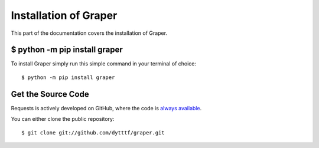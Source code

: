 .. _install:

Installation of Graper
========================

This part of the documentation covers the installation of Graper.


$ python -m pip install graper
--------------------------------

To install Graper simply run this simple command in your terminal of choice::

    $ python -m pip install graper

Get the Source Code
-------------------

Requests is actively developed on GitHub, where the code is
`always available <https://github.com/dytttf/graper>`_.

You can either clone the public repository::

    $ git clone git://github.com/dytttf/graper.git